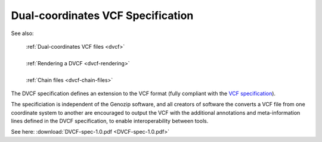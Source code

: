 .. _dvcf-spec:

Dual-coordinates VCF Specification
==================================

See also:

    | :ref:`Dual-coordinates VCF files <dvcf>`
    |
    | :ref:`Rendering a DVCF <dvcf-rendering>`
    |
    | :ref:`Chain files <dvcf-chain-files>`

The DVCF specification defines an extension to the VCF format (fully compliant with the `VCF specification <https://samtools.github.io/hts-specs/VCFv4.3.pdf>`_).

The specificiation is independent of the Genozip software, and all creators of software the converts a VCF file from one coordinate system to another are encouraged to output the VCF with the additional annotations and meta-information lines defined in the DVCF specification, to enable interoperability between tools.

.. source of PDF: https://docs.google.com/document/d/1WSabl4AiCaTTxmTmXhVK3W2HX8de1KCUFUNZNw5Q3oo/edit#

See here: :download:`DVCF-spec-1.0.pdf <DVCF-spec-1.0.pdf>`

